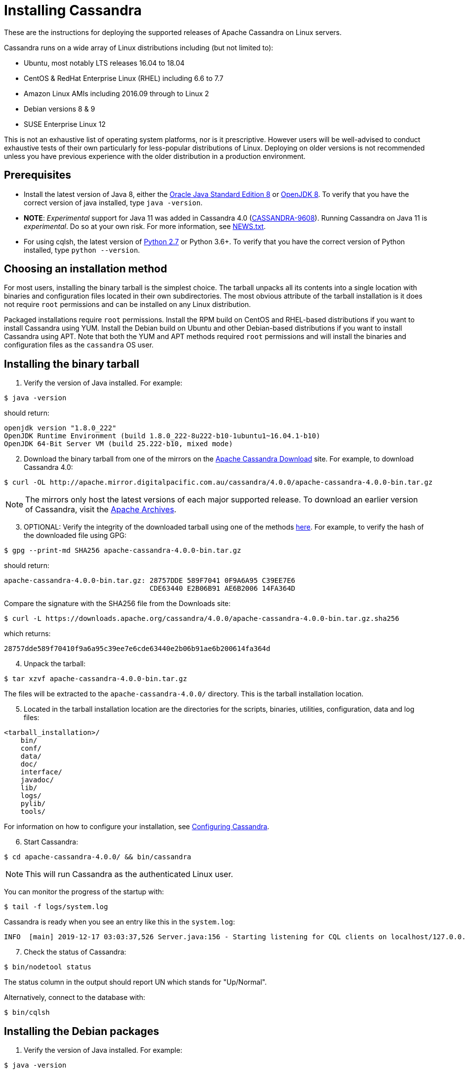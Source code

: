 = Installing Cassandra

These are the instructions for deploying the supported releases of
Apache Cassandra on Linux servers.

Cassandra runs on a wide array of Linux distributions including (but not
limited to):

* Ubuntu, most notably LTS releases 16.04 to 18.04
* CentOS & RedHat Enterprise Linux (RHEL) including 6.6 to 7.7
* Amazon Linux AMIs including 2016.09 through to Linux 2
* Debian versions 8 & 9
* SUSE Enterprise Linux 12

This is not an exhaustive list of operating system platforms, nor is it
prescriptive. However users will be well-advised to conduct exhaustive
tests of their own particularly for less-popular distributions of Linux.
Deploying on older versions is not recommended unless you have previous
experience with the older distribution in a production environment.

== Prerequisites

* Install the latest version of Java 8, either the
http://www.oracle.com/technetwork/java/javase/downloads/index.html[Oracle
Java Standard Edition 8] or http://openjdk.java.net/[OpenJDK 8]. To
verify that you have the correct version of java installed, type
`java -version`.
* *NOTE*: _Experimental_ support for Java 11 was added in Cassandra 4.0
(https://issues.apache.org/jira/browse/CASSANDRA-9608[CASSANDRA-9608]).
Running Cassandra on Java 11 is _experimental_. Do so at your own risk.
For more information, see
https://github.com/apache/cassandra/blob/trunk/NEWS.txt[NEWS.txt].
* For using cqlsh, the latest version of
https://www.python.org/downloads/[Python 2.7] or Python 3.6+. To verify
that you have the correct version of Python installed, type
`python --version`.

== Choosing an installation method

For most users, installing the binary tarball is the simplest choice.
The tarball unpacks all its contents into a single location with
binaries and configuration files located in their own subdirectories.
The most obvious attribute of the tarball installation is it does not
require `root` permissions and can be installed on any Linux
distribution.

Packaged installations require `root` permissions. Install the RPM build
on CentOS and RHEL-based distributions if you want to install Cassandra
using YUM. Install the Debian build on Ubuntu and other Debian-based
distributions if you want to install Cassandra using APT. Note that both
the YUM and APT methods required `root` permissions and will install the
binaries and configuration files as the `cassandra` OS user.

== Installing the binary tarball

[arabic]
. Verify the version of Java installed. For example:

[source,bash]
----
$ java -version
----
should return:

[source,none]
----
openjdk version "1.8.0_222"
OpenJDK Runtime Environment (build 1.8.0_222-8u222-b10-1ubuntu1~16.04.1-b10)
OpenJDK 64-Bit Server VM (build 25.222-b10, mixed mode)
----

[arabic, start=2]
. Download the binary tarball from one of the mirrors on the
http://cassandra.apache.org/download/[Apache Cassandra Download] site.
For example, to download Cassandra 4.0:

[source,none]
----
$ curl -OL http://apache.mirror.digitalpacific.com.au/cassandra/4.0.0/apache-cassandra-4.0.0-bin.tar.gz
----

NOTE: The mirrors only host the latest versions of each major supported
release. To download an earlier version of Cassandra, visit the
http://archive.apache.org/dist/cassandra/[Apache Archives].

[arabic, start=3]
. OPTIONAL: Verify the integrity of the downloaded tarball using one of
the methods https://www.apache.org/dyn/closer.cgi#verify[here]. For
example, to verify the hash of the downloaded file using GPG:

[source,bash]
----
$ gpg --print-md SHA256 apache-cassandra-4.0.0-bin.tar.gz 
----

should return:

[source,none]
----
apache-cassandra-4.0.0-bin.tar.gz: 28757DDE 589F7041 0F9A6A95 C39EE7E6
                                   CDE63440 E2B06B91 AE6B2006 14FA364D
----

Compare the signature with the SHA256 file from the Downloads site:

[source,bash]
----
$ curl -L https://downloads.apache.org/cassandra/4.0.0/apache-cassandra-4.0.0-bin.tar.gz.sha256
----

which returns: 

[source,none]
----
28757dde589f70410f9a6a95c39ee7e6cde63440e2b06b91ae6b200614fa364d
----

[arabic, start=4]
. Unpack the tarball:

[source,none]
----
$ tar xzvf apache-cassandra-4.0.0-bin.tar.gz
----

The files will be extracted to the `apache-cassandra-4.0.0/` directory.
This is the tarball installation location.

[arabic, start=5]
. Located in the tarball installation location are the directories for
the scripts, binaries, utilities, configuration, data and log files:

[source,none]
----
<tarball_installation>/
    bin/
    conf/
    data/
    doc/
    interface/
    javadoc/
    lib/
    logs/
    pylib/
    tools/
----

For information on how to configure your installation, see
http://cassandra.apache.org/doc/latest/getting_started/configuring.html[Configuring
Cassandra].

[arabic, start=6]
. Start Cassandra:

[source,bash]
----
$ cd apache-cassandra-4.0.0/ && bin/cassandra
----

NOTE: This will run Cassandra as the authenticated Linux user.

You can monitor the progress of the startup with:

[source,none]
----
$ tail -f logs/system.log
----

Cassandra is ready when you see an entry like this in the `system.log`:

[source,none]
----
INFO  [main] 2019-12-17 03:03:37,526 Server.java:156 - Starting listening for CQL clients on localhost/127.0.0.1:9042 (unencrypted)...
----

[arabic, start=7]
. Check the status of Cassandra:

[source,bash]
----
$ bin/nodetool status
----

The status column in the output should report UN which stands for
"Up/Normal".

Alternatively, connect to the database with:

[source,bash]
----
$ bin/cqlsh
----

== Installing the Debian packages

[arabic]
. Verify the version of Java installed. For example:

// LLP: NEED TO ADD TO PARTIALS TO REUSE
[source,bash]
----
$ java -version
----

should return:

[source,none]
----
openjdk version "1.8.0_222"
OpenJDK Runtime Environment (build 1.8.0_222-8u222-b10-1ubuntu1~16.04.1-b10)
OpenJDK 64-Bit Server VM (build 25.222-b10, mixed mode)
----

[arabic, start=2]
. Add the Apache repository of Cassandra to the file
`cassandra.sources.list`. The latest major version is 4.0 and the
corresponding distribution name is `40x` (with an "x" as the suffix).
For older releases use `311x` for C* 3.11 series, `30x` for 3.0, `22x`
for 2.2 and `21x` for 2.1. For example, to add the repository for
version 4.0 (`40x`):

[source,none]
----
$ echo "deb http://www.apache.org/dist/cassandra/debian 40x main" | sudo tee -a /etc/apt/sources.list.d/cassandra.sources.list
deb http://www.apache.org/dist/cassandra/debian 40x main
----

[arabic, start=3]
. Add the Apache Cassandra repository keys to the list of trusted keys
on the server:

[source,none]
----
$ curl https://www.apache.org/dist/cassandra/KEYS | sudo apt-key add -
  % Total    % Received % Xferd  Average Speed   Time    Time     Time  Current
                                 Dload  Upload   Total   Spent    Left  Speed
100  266k  100  266k    0     0   320k      0 --:--:-- --:--:-- --:--:--  320k
OK
----

[arabic, start=4]
. Update the package index from sources:

[source,none]
----
$ sudo apt-get update
----

[arabic, start=5]
. Install Cassandra with APT:

[source,none]
----
$ sudo apt-get install cassandra
----

NOTE: A new Linux user `cassandra` will get created as part of the
installation. The Cassandra service will also be run as this user.

[arabic, start=6]
. The Cassandra service gets started automatically after installation.
Monitor the progress of the startup with:

[source,none]
----
$ tail -f /var/log/cassandra/system.log
----

Cassandra is ready when you see an entry like this in the `system.log`:

[source,none]
----
INFO  [main] 2019-12-17 03:03:37,526 Server.java:156 - Starting listening for CQL clients on localhost/127.0.0.1:9042 (unencrypted)...
----

NOTE: For information on how to configure your installation, see
http://cassandra.apache.org/doc/latest/getting_started/configuring.html[Configuring
Cassandra].

[arabic, start=7]
. Check the status of Cassandra:

[source,none]
----
$ nodetool status
----

The status column in the output should report `UN` which stands for
"Up/Normal".

Alternatively, connect to the database with:

[source,none]
----
$ cqlsh
----

== Installing the RPM packages

[arabic]
. Verify the version of Java installed. For example:

[source,none]
----
$ java -version
openjdk version "1.8.0_222"
OpenJDK Runtime Environment (build 1.8.0_232-b09)
OpenJDK 64-Bit Server VM (build 25.232-b09, mixed mode)
----

[arabic, start=2]
. Add the Apache repository of Cassandra to the file
`/etc/yum.repos.d/cassandra.repo` (as the `root` user). The latest major
version is 4.0 and the corresponding distribution name is `40x` (with an
"x" as the suffix). For older releases use `311x` for C* 3.11 series,
`30x` for 3.0, `22x` for 2.2 and `21x` for 2.1. For example, to add the
repository for version 4.0 (`40x`):

[source,none]
----
[cassandra]
name=Apache Cassandra
baseurl=https://downloads.apache.org/cassandra/redhat/40x/
gpgcheck=1
repo_gpgcheck=1
gpgkey=https://downloads.apache.org/cassandra/KEYS
----

[arabic, start=3]
. Update the package index from sources:

[source,none]
----
$ sudo yum update
----

[arabic, start=4]
. Install Cassandra with YUM:

[source,none]
----
$ sudo yum install cassandra
----

NOTE: A new Linux user `cassandra` will get created as part of the
installation. The Cassandra service will also be run as this user.

[arabic, start=5]
. Start the Cassandra service:

[source,none]
----
$ sudo service cassandra start
----

[arabic, start=6]
. Monitor the progress of the startup with:

[source,none]
----
$ tail -f /var/log/cassandra/system.log
----

Cassandra is ready when you see an entry like this in the `system.log`:

[source,none]
----
INFO  [main] 2019-12-17 03:03:37,526 Server.java:156 - Starting listening for CQL clients on localhost/127.0.0.1:9042 (unencrypted)...
----

NOTE: For information on how to configure your installation, see
http://cassandra.apache.org/doc/latest/getting_started/configuring.html[Configuring
Cassandra].

[arabic, start=7]
. Check the status of Cassandra:

[source,none]
----
$ nodetool status
----

The status column in the output should report `UN` which stands for
"Up/Normal".

Alternatively, connect to the database with:

[source,none]
----
$ cqlsh
----

== Further installation info

For help with installation issues, see the
http://cassandra.apache.org/doc/latest/troubleshooting/index.html[Troubleshooting]
section.
